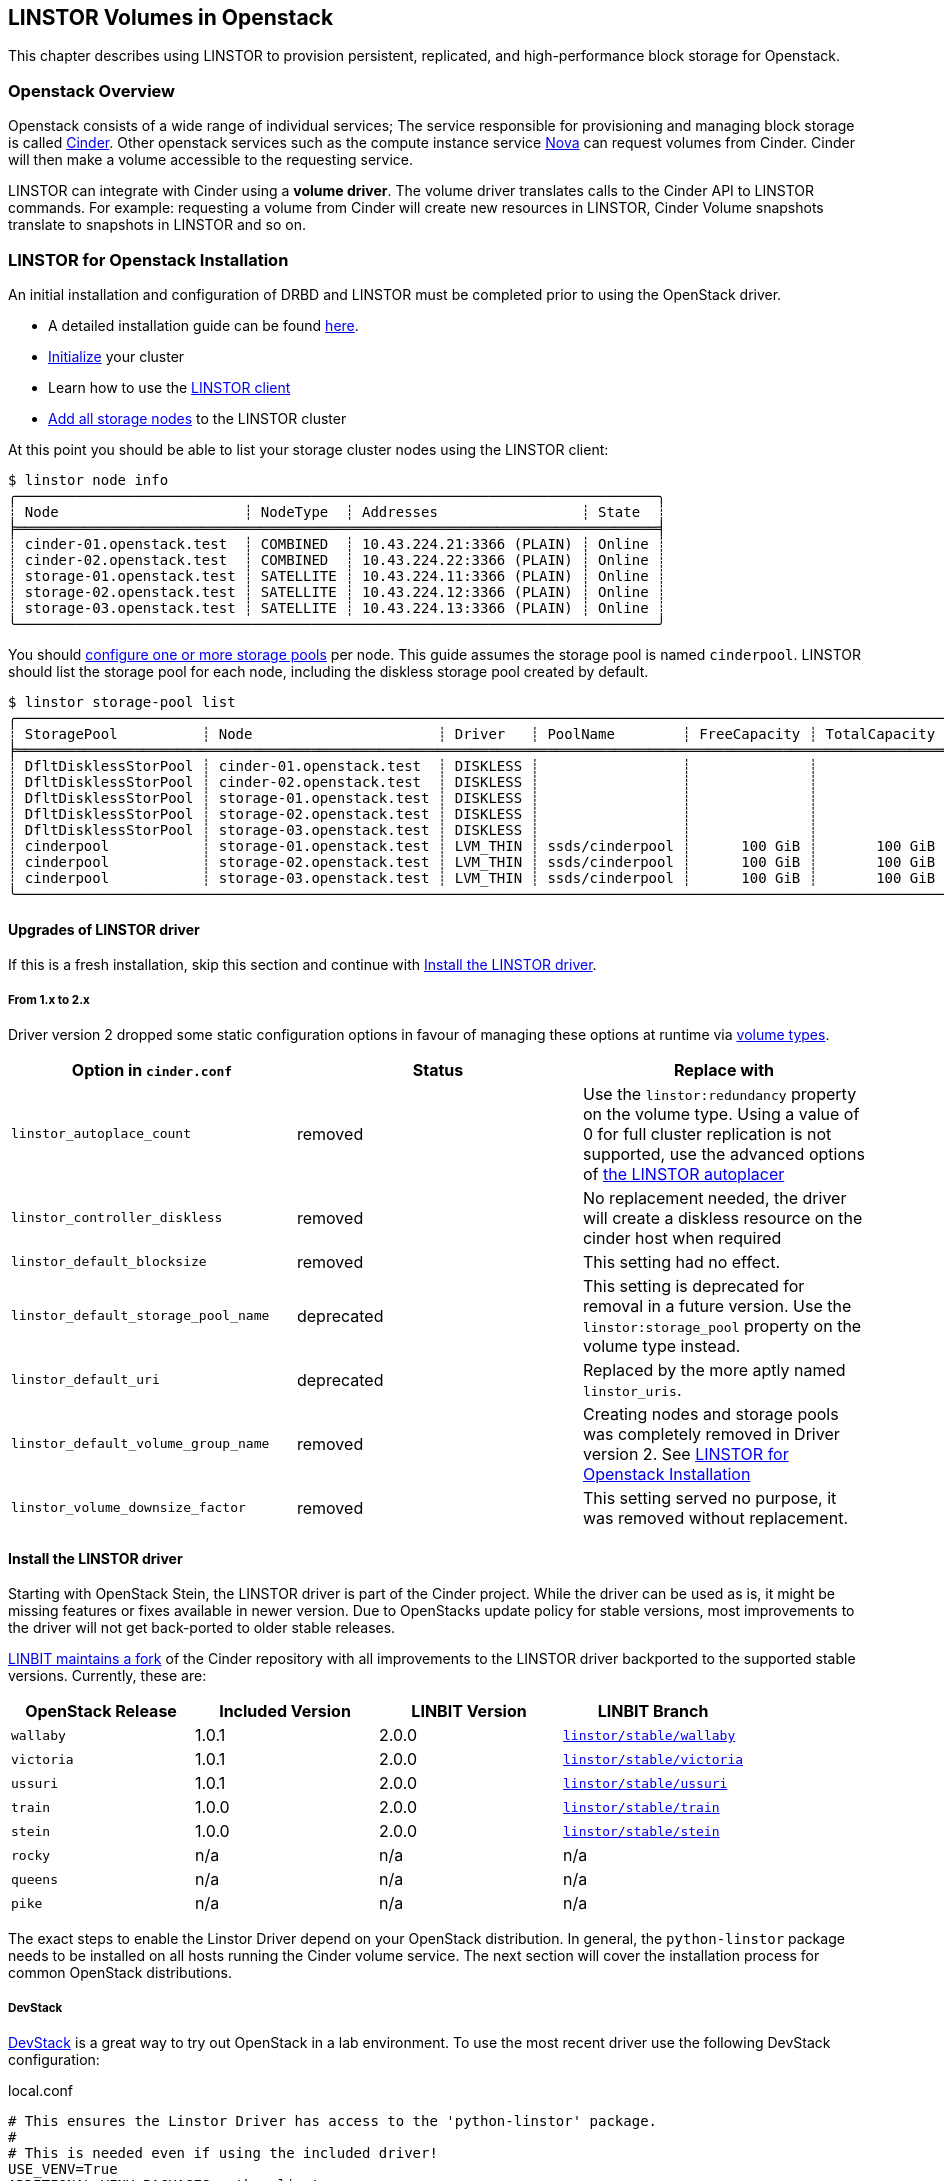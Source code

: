[[ch-openstack-linstor]]
== LINSTOR Volumes in Openstack

indexterm:[Openstack]indexterm:[Cinder]
This chapter describes using LINSTOR to provision persistent, replicated, and
high-performance block storage for Openstack.


[[s-openstack-linstor-overview]]
=== Openstack Overview

Openstack consists of a wide range of individual services; The service responsible
for provisioning and managing block storage is called
https://docs.openstack.org/cinder/latest/[Cinder]. Other openstack services such
as the compute instance service https://docs.openstack.org/nova/latest[Nova] can
request volumes from Cinder. Cinder will then make a volume accessible to the
requesting service.

LINSTOR can integrate with Cinder using a *volume driver*. The volume driver
translates calls to the Cinder API to LINSTOR commands. For example: requesting a
volume from Cinder will create new resources in LINSTOR, Cinder Volume snapshots
translate to snapshots in LINSTOR and so on.

[[s-openstack-linstor-install]]
=== LINSTOR for Openstack Installation

An initial installation and configuration of DRBD and LINSTOR must be completed
prior to using the OpenStack driver.

* A detailed installation guide can be found <<s-installation,here>>.
* <<s-linstor-init-cluster,Initialize>> your cluster
* Learn how to use the <<s-using_the_linstor_client,LINSTOR client>>
* <<s-adding_nodes_to_your_cluster,Add all storage nodes>> to the LINSTOR cluster

At this point you should be able to list your storage cluster
nodes using the LINSTOR client:

[source]
----
$ linstor node info
╭────────────────────────────────────────────────────────────────────────────╮
┊ Node                      ┊ NodeType  ┊ Addresses                 ┊ State  ┊
╞════════════════════════════════════════════════════════════════════════════╡
┊ cinder-01.openstack.test  ┊ COMBINED  ┊ 10.43.224.21:3366 (PLAIN) ┊ Online ┊
┊ cinder-02.openstack.test  ┊ COMBINED  ┊ 10.43.224.22:3366 (PLAIN) ┊ Online ┊
┊ storage-01.openstack.test ┊ SATELLITE ┊ 10.43.224.11:3366 (PLAIN) ┊ Online ┊
┊ storage-02.openstack.test ┊ SATELLITE ┊ 10.43.224.12:3366 (PLAIN) ┊ Online ┊
┊ storage-03.openstack.test ┊ SATELLITE ┊ 10.43.224.13:3366 (PLAIN) ┊ Online ┊
╰────────────────────────────────────────────────────────────────────────────╯
----

You should <<s-storage_pools,configure one or more storage pools>> per node. This guide assumes the
storage pool is named `cinderpool`. LINSTOR should list the storage pool for each node, including the diskless storage
pool created by default.

[source]
----
$ linstor storage-pool list
╭─────────────────────────────────────────────────────────────────────────────────────────────────────────────────────────────────────╮
┊ StoragePool          ┊ Node                      ┊ Driver   ┊ PoolName        ┊ FreeCapacity ┊ TotalCapacity ┊ CanSnapshots ┊ State ┊
╞═════════════════════════════════════════════════════════════════════════════════════════════════════════════════════════════════════╡
┊ DfltDisklessStorPool ┊ cinder-01.openstack.test  ┊ DISKLESS ┊                 ┊              ┊               ┊ False        ┊ Ok    ┊
┊ DfltDisklessStorPool ┊ cinder-02.openstack.test  ┊ DISKLESS ┊                 ┊              ┊               ┊ False        ┊ Ok    ┊
┊ DfltDisklessStorPool ┊ storage-01.openstack.test ┊ DISKLESS ┊                 ┊              ┊               ┊ False        ┊ Ok    ┊
┊ DfltDisklessStorPool ┊ storage-02.openstack.test ┊ DISKLESS ┊                 ┊              ┊               ┊ False        ┊ Ok    ┊
┊ DfltDisklessStorPool ┊ storage-03.openstack.test ┊ DISKLESS ┊                 ┊              ┊               ┊ False        ┊ Ok    ┊
┊ cinderpool           ┊ storage-01.openstack.test ┊ LVM_THIN ┊ ssds/cinderpool ┊      100 GiB ┊       100 GiB ┊ True         ┊ Ok    ┊
┊ cinderpool           ┊ storage-02.openstack.test ┊ LVM_THIN ┊ ssds/cinderpool ┊      100 GiB ┊       100 GiB ┊ True         ┊ Ok    ┊
┊ cinderpool           ┊ storage-03.openstack.test ┊ LVM_THIN ┊ ssds/cinderpool ┊      100 GiB ┊       100 GiB ┊ True         ┊ Ok    ┊
╰─────────────────────────────────────────────────────────────────────────────────────────────────────────────────────────────────────╯
----

[[s-update_the_linstor_driver]]
==== Upgrades of LINSTOR driver

If this is a fresh installation, skip this section and continue with <<s-install_the_linstor_driver>>.

===== From 1.x to 2.x

Driver version 2 dropped some static configuration options in favour of managing these options at runtime via
<<s-openstack-volume-types,volume types>>.

[frame="topbot",options="header"]
|====
| Option in `cinder.conf` | Status | Replace with
| `linstor_autoplace_count` | removed | Use the `linstor:redundancy` property on the volume type. Using a value of 0 for full cluster replication is not supported, use the advanced options of <<s-autoplace-linstor, the LINSTOR autoplacer>>
| `linstor_controller_diskless` | removed | No replacement needed, the driver will create a diskless resource on the cinder host when required
| `linstor_default_blocksize` | removed | This setting had no effect.
| `linstor_default_storage_pool_name` | deprecated | This setting is deprecated for removal in a future version. Use the `linstor:storage_pool` property on the volume type instead.
| `linstor_default_uri` | deprecated | Replaced by the more aptly named `linstor_uris`.
| `linstor_default_volume_group_name` | removed | Creating nodes and storage pools was completely removed in Driver version 2. See <<s-openstack-linstor-install>>
| `linstor_volume_downsize_factor` | removed | This setting served no purpose, it was removed without replacement.
|====

[[s-install_the_linstor_driver]]
==== Install the LINSTOR driver

Starting with OpenStack Stein, the LINSTOR driver is part of the Cinder project. While the driver can be used as is, it
might be missing features or fixes available in newer version. Due to OpenStacks update policy for stable versions, most
improvements to the driver will not get back-ported to older stable releases.

https://github.com/LINBIT/openstack-cinder[LINBIT maintains a fork] of the Cinder repository with all improvements to
the LINSTOR driver backported to the supported stable versions. Currently, these are:

[frame="topbot",options="header"]
|====
| OpenStack Release    | Included Version | LINBIT Version | LINBIT Branch
| `wallaby`            | 1.0.1            | 2.0.0          | https://github.com/LINBIT/openstack-cinder/tree/linstor%2Fstable%2Fwallaby[`linstor/stable/wallaby`]
| `victoria`           | 1.0.1            | 2.0.0          | https://github.com/LINBIT/openstack-cinder/tree/linstor%2Fstable%2Fvictoria[`linstor/stable/victoria`]
| `ussuri`             | 1.0.1            | 2.0.0          | https://github.com/LINBIT/openstack-cinder/tree/linstor%2Fstable%2Fussuri[`linstor/stable/ussuri`]
| `train`              | 1.0.0            | 2.0.0          | https://github.com/LINBIT/openstack-cinder/tree/linstor%2Fstable%2Ftrain[`linstor/stable/train`]
| `stein`              | 1.0.0            | 2.0.0          | https://github.com/LINBIT/openstack-cinder/tree/linstor%2Fstable%2Fstein[`linstor/stable/stein`]
| `rocky`              | n/a              | n/a            | n/a
| `queens`             | n/a              | n/a            | n/a
| `pike`               | n/a              | n/a            | n/a
|====

The exact steps to enable the Linstor Driver depend on your OpenStack distribution. In general, the `python-linstor`
package needs to be installed on all hosts running the Cinder volume service. The next section will cover the
installation process for common OpenStack distributions.

===== DevStack

https://docs.openstack.org/devstack/latest/[DevStack] is a great way to try out OpenStack in a lab environment.
To use the most recent driver use the following DevStack configuration:

.local.conf
----
# This ensures the Linstor Driver has access to the 'python-linstor' package.
#
# This is needed even if using the included driver!
USE_VENV=True
ADDITIONAL_VENV_PACKAGES=python-linstor

# This is required to select the LINBIT version of the driver
CINDER_REPO=https://github.com/LINBIT/openstack-cinder.git
# Replace linstor/stable/victoria with the reference matching your Openstack release.
CINDER_BRANCH=linstor/stable/victoria
----

===== Kolla

https://docs.openstack.org/kolla/latest/[Kolla] packages OpenStack components in containers. They can then be deployed,
for example using https://docs.openstack.org/kolla-ansible/latest/[Kolla Ansible]
You can take advantage of the available customisation options for kolla containers to set up the Linstor driver.

To ensure that the required `python-linstor` package is installed, use the following override file:

.template-override.j2
[source]
----
{% extends parent_template %}

# Cinder
{% set cinder_base_pip_packages_append = ['python-linstor'] %}
----

To install the LINBIT version of the driver, update your `kolla-build.conf`

./etc/kolla/kolla-build.conf
----
[cinder-base]
type = git
location = https://github.com/LINBIT/openstack-cinder.git
# Replace linstor/stable/victoria with the reference matching your Openstack release.
reference = linstor/stable/victoria
----

To rebuild the Cinder containers, run:
[source,shell]
----
# A private registry used to store the kolla container images
REGISTRY=deployment-registry.example.com
# The image namespace in the registry
NAMESPACE=kolla
# The tag to apply to all images. Use the release name for compatibility with kolla-ansible
TAG=victoria
kolla-build -t source --template-override template-override.j2 cinder --registry $REGISTRY --namespace $NAMESPACE --tag $TAG
----

====== Kolla Ansible

When deploying OpenStack using Kolla Ansible, you need to make sure that:

* the custom Cinder images, created in the section above, are used
* deployment of Cinder services is enabled

./etc/kolla/globals.yml
[source,yaml]
----
# use "source" images
kolla_install_type: source
# use the same registry as for running kolla-build above
docker_registry: deployment-registry.example.com
# use the same namespace as for running kolla-build above
docker_namespace: kolla
# deploy cinder block storage service
enable_cinder: "yes"
# disable verification of cinder backends, kolla-ansible only supports a small subset of available backends for this
skip_cinder_backend_check: True
# add the LINSTOR backend to the enabled backends. For backend configuration see below
cinder_enabled_backends:
  - name: linstor-drbd
----

You can place the Linstor driver configuration in one of the override directories for kolla-ansible. For more details on
the available configuration options, see the section below.

./etc/kolla/config/cinder/cinder-volume.conf
----
[linstor-drbd]
volume_backend_name = linstor-drbd
volume_driver = cinder.volume.drivers.linstordrv.LinstorDrbdDriver
linstor_uris = linstor://cinder-01.openstack.test,linstor://cinder-02.openstack.test
----

===== OpenStack Ansible

https://docs.openstack.org/openstack-ansible/[OpenStack Ansible] provides Ansible playbooks to configure and deploy of
OpenStack environments. It allows for fine-grained customization of the deployment, letting you set up the Linstor
driver directly.

./etc/openstack_ansile/user_variables.yml
----
cinder_git_repo: https://github.com/LINBIT/openstack-cinder.git
cinder_git_install_branch: linstor/stable/victoria

cinder_user_pip_packages:
  - python-linstor

cinder_backends: <1>
  linstor-drbd:
   volume_backend_name: linstor-drbd
   volume_driver: cinder.volume.drivers.linstordrv.LinstorDrbdDriver
   linstor_uris: linstor://cinder-01.openstack.test,linstor://cinder-02.openstack.test
----

<1> A detailed description of the available backend parameters can be found in the section below

===== Generic Cinder deployment

For other forms of OpenStack deployments, this guide can only provide non-specific hints.

To update the Linstor driver version, find your cinder installation. Some likely paths are:

----
/usr/lib/python3.6/dist-packages/cinder/
/usr/lib/python3.6/site-packages/cinder/
/usr/lib/python2.7/dist-packages/cinder/
/usr/lib/python2.7/site-packages/cinder/
----

The Linstor driver consists of a single file called `linstordrv.py`, located in the Cinder directory:

----
$CINDER_PATH/volume/drivers/linstordrv.py
----

To update the driver, replace the file with one from the LINBIT repository

----
RELEASE=linstor/stable/victoria
curl -fL "https://raw.githubusercontent.com/LINBIT/openstack-cinder/$RELEASE/cinder/volume/drivers/linstordrv.py" > $CINDER_PATH/volume/drivers/linstordrv.py
----

You might also need to remove the Python cache for the update to be registered:

----
rm -rf $CINDER_PATH/volume/drivers/__pycache__
----

=== Configure a Linstor Backend for Cinder

To use the Linstor driver, configure the Cinder volume service. This is done by editing the Cinder configuration file
and then restarting the Cinder Volume service.

Most of the time, the Cinder configuration file is located at `/etc/cinder/cinder.conf`. Some deployment options allow
manipulating this file in advance. See the section above for specifics.

To configure a new volume backend using Linstor, add the following section to `cinder.conf`

----
[linstor-drbd]
volume_backend_name = linstor-drbd <1>
volume_driver = cinder.volume.drivers.linstordrv.LinstorDrbdDriver <2>
linstor_uris = linstor://cinder-01.openstack.test,linstor://cinder-02.openstack.test <3>
linstor_trusted_ca = /path/to/trusted/ca.cert <4>
linstor_client_key = /path/to/client.key <5>
linstor_client_cert = /path/to/client.cert <5>
# Deprecated or removed in 2.0.0
linstor_default_storage_pool_name = cinderpool <6>
linstor_autoplace_count = 2 <7>
linstor_controller_diskless = true <8>
# non-linstor-specific options
... <9>
----

NOTE: The parameters described here are based on the latest release provided by Linbit. The driver included in OpenStack
might not support all of these parameters. Take a look at the
https://docs.openstack.org/cinder/latest/configuration/block-storage/drivers/linstor-driver.html[OpenStack driver documentation]
to find out more.

<1> The name of the volume backend. Needs to be unique in the Cinder configuration. The whole section should share the
    same name. This name is referenced again in `cinder.conf` in the `enabled_backends` setting and when creating a new
    volume type.

<2> The version of the Linstor driver to use. There are two options:
* `cinder.volume.drivers.linstordrv.LinstorDrbdDriver`
* `cinder.volume.drivers.linstordrv.LinstorIscsiDriver`
+
Which driver you should use depends on your Linstor set up and requirements. Details on each choice are documented in
<<s-openstack-linstor-transport-options, the section below.>>

<3> The URL(s) of the Linstor Controller(s). Multiple Controllers can be specified to make use of
    <<s-linstor_ha,Linstor High Availability>>. If not set, defaults to `linstor://localhost`.
+
NOTE: In driver versions prior to 2.0.0, this option is called `linstor_default_uri`

<4> If <<s-linstor-rest-api-https,HTTPS is enabled>> the referenced certificate is used to verify the Linstor Controller
    authenticity.

<5> If <<s-linstor-rest-api-https,HTTPS is enabled>> the referenced key and certificate will be presented to the Linstor
    Controller for authentication.

<6> *Deprecated in 2.0.0, use <<s-openstack-volume-types,volume types>> instead.* The storage pools to use when placing
    resources. Applies to all diskfull resources created. Defaults to `DfltStorPool`.

<7> *Removed in 2.0.0, use <<s-openstack-volume-types,volume types>> instead.* The number of replicas to create for the given
    volume. A value of `0` will create a replica on all nodes. Defaults to `0`.

<8> *Removed in 2.0.0, volumes are created on demand by the driver.* If set to true, ensures that at least one (diskless) replica is deployed on the Cinder Controller host. This is
    useful for ISCSI transports. Defaults to `true`.

<9> You can specify more generic Cinder options here, for example `target_helper = tgtadm` for the ISCSI connector.

NOTE: You can also configure multiple Linstor backends, choosing a different name and configuration options for each.

After configuring the Linstor backend, it should also be enabled. Add it to the list of enabled backends in `cinder.conf`,
and optionally set is as the default backend:
----
[DEFAULT]
...
default_volume_type = linstor-drbd-volume
enabled_backends = lvm,linstor-drbd
...
----

As a last step, if you changed the Cinder configuration or updated the driver itself, make sure to restart the Cinder
service(s). Please check the documentation for your OpenStack Distribution on how to restart services.

[[s-openstack-linstor-transport-options]]
==== Choice of Transport Protocol

The Transport Protocol in Cinder is how clients (for example nova-compute) access the actual volumes. With Linstor, you
can choose between two different drivers that use different transports.

* `cinder.volume.drivers.linstordrv.LinstorDrbdDriver`, which uses DRBD as transport
* `cinder.volume.drivers.linstordrv.LinstorIscsiDriver`, which uses ISCSI as transport

===== Using DRBD as Transport Protocol

The `LinstorDrbdDriver` works by ensuring a replica of the volume is available locally on the node where
a client (i.e. nova-compute) issued a request. This only works if _all_ compute nodes are also running
Linstor Satellites that are part of the same Linstor cluster.

The advantages of this option are:

* Once set up, the Cinder host is no longer involved in the data path. All read and write to the volume are
  handled by the local DRBD module, which will handle replication across its configured peers.
* Since the Cinder host is not involved in the data path, any disruptions to the Cinder service do not affect
  volumes that are already attached.

====== Known limitations:

* Not all hosts and hypervisors support using DRBD volumes. This restricts deployment to Linux hosts and `kvm` hypervisors.
* Resizing of attached and in-use volumes does not fully work. While the resize itself is successful, the compute service
  will not propagate it to the VM until after a restart.
* Multi-attach (attaching the same volume on multiple VMs) is not supported.
* https://docs.openstack.org/cinder/latest/configuration/block-storage/volume-encryption.html#create-an-encrypted-volume-type[Encrypted volumes]
  only work if udev rules for DRBD devices are in place.
+
NOTE: `udev` rules are either part of the `drbd-utils` package or have their own `drbd-udev` package.

===== Using ISCSI as Transport Protocol

The default way to export Cinder volumes is via iSCSI. This brings the
advantage of maximum compatibility - iSCSI can be used with every hypervisor,
be it VMWare, Xen, HyperV, or KVM.

The drawback is that all data has to be sent to a Cinder node, to be processed
by an (userspace) iSCSI daemon; that means that the data needs to pass the
kernel/userspace border, and these transitions will cost some performance.

Another drawback is the introduction of a single point of failure. If a Cinder
node running the iSCSI daemon crashes, other nodes lose access to their volumes.
There are ways to configure Cinder for automatic fail-over to mitigate this, but
it requires considerable effort.

NOTE: In driver versions prior to 2.0.0, the Cinder host needs access to a local replica of every volume. This can be
achieved by either setting `linstor_controller_diskless=True` or using `linstor_autoplace_count=0`. Newer driver
versions will create such a volume on demand.

[[s-openstack-linstor-backend-status]]
==== Verify status of Linstor backends

To verify that all backends are up and running, you can use the OpenStack command line client:

[source,shell]
----
$ openstack volume service list
+------------------+----------------------------------------+------+---------+-------+----------------------------+
| Binary           | Host                                   | Zone | Status  | State | Updated At                 |
+------------------+----------------------------------------+------+---------+-------+----------------------------+
| cinder-scheduler | cinder-01.openstack.test               | nova | enabled | up    | 2021-03-10T12:24:37.000000 |
| cinder-volume    | cinder-01.openstack.test@linstor-drbd  | nova | enabled | up    | 2021-03-10T12:24:34.000000 |
| cinder-volume    | cinder-01.openstack.test@linstor-iscsi | nova | enabled | up    | 2021-03-10T12:24:35.000000 |
+------------------+----------------------------------------+------+---------+-------+----------------------------+
----

If you have the Horizon GUI deployed, check `Admin > System Information > Block Storage Service` instead.

In the above example all configured services are `enabled` and `up`. If there are any issues, please check
the logs of the Cinder Volume service.

[[s-openstack-volume-types]]
=== Create a new volume type for Linstor

Before creating volumes using Cinder, you have to create a volume type. This can either be done via the command line:

[source,shell]
----
# Create a volume using the default backend
$ openstack volume type create default
+-------------+--------------------------------------+
| Field       | Value                                |
+-------------+--------------------------------------+
| description | None                                 |
| id          | 58365ffb-959a-4d91-8821-5d72e5c39c26 |
| is_public   | True                                 |
| name        | default                              |
+-------------+--------------------------------------+
# Create a volume using a specific backend
$ openstack volume type create --property volume_backend_name=linstor-drbd linstor-drbd-volume
+-------------+--------------------------------------+
| Field       | Value                                |
+-------------+--------------------------------------+
| description | None                                 |
| id          | 08562ea8-e90b-4f95-87c8-821ac64630a5 |
| is_public   | True                                 |
| name        | linstor-drbd-volume                  |
| properties  | volume_backend_name='linstor-drbd'   |
+-------------+--------------------------------------+
----

Alternatively, you can create volume types via the Horizon GUI. Navigate to `Admin > Volume > Volume Types` and click
"Create Volume Type". You can assign it a backend by adding the `volume_backend_name` as "Extra Specs" to it.

==== Advanced Configuration of volume types

Each volume type can be customized by adding properties or "Extra Specs" as they are called in the Horizon GUI.

To add a property to a volume type on the command line use:
----
openstack volume type set linstor_drbd_b --property linstor:redundancy=5
----

Alternatively, you can set the property via the GUI by navigating tp `Admin > Volume > Volume Types`. In the `Actions`
column, open the dropdown menu and click the `View Extra Specs` button. This opens a dialog you can use to create, edit
and delete properties.

===== Available volume type properties

linstor:diskless_on_remaining::
Create diskless replicas on non-selected nodes after auto-placing.

linstor:do_not_place_with_regex::
Do not place the resource on a node which has a resource with a name matching the regex.

linstor:layer_list::
Comma-separated list of layers to apply for resources. If empty, defaults to DRBD,Storage.

linstor:provider_list::
Comma-separated list of providers to use. If empty, Linstor will automatically choose a suitable provider.

linstor:redundancy::
Number of replicas to create. Defaults to 2.

linstor:replicas_on_different::
A comma-separated list of key or key=value items used as autoplacement selection labels when autoplace is used to
determine where to provision storage.

linstor:replicas_on_same::
A comma-separated list of key or key=value items used as autoplacement selection labels when autoplace is used to
determine where to provision storage.

linstor:storage_pool::
Comma-separated list of storage pools to use when auto-placing.

linstor:property:*::
If a key is prefixed by `linstor:property:`, it is interpreted as a LINSTOR property. The property gets set on the <<s-linstor-resource-groups,Resource Group>>
created for the volume type.
+
For example: To change the <<s-linstor-auto-quorum,quorum policy>> `DrbdOptions/auto-quorum` needs to be set. This can
be done by setting the `linstor:property:DrbdOptions/auto-quorum` property.

=== Using volumes

Once you have a volume type configured, you can start using it to provision new volumes.

For example, to create a simple 1Gb volume on the command line you can use:
[source,shell]
----
openstack volume create --type linstor-drbd-volume --size 1 --availability-zone nova linstor-test-vol
openstack volume list
----

NOTE: If you set `default_volume_type = linstor-drbd-volume` in your `/etc/cinder/cinder.conf`,
you may omit the `--type linstor-drbd-volume` from the `openstack volume create ...` command above.

=== Troubleshooting

This section describes what to do in case you encounter problems with using Linstor volumes and snapshots.

==== Checking for error messages in Horizon

Every volume and snapshot has a Messages tab in the Horizon dashboard. In case of errors, the list of messages can
be used as a starting point for further investigation. Some common messages in case of errors:

  create volume from backend storage:Driver failed to create the volume.

There was an error creating a new volume. Check the Cinder Volume service logs for more details

  schedule allocate volume:Could not find any available weighted backend.

If this is the only error message, this means the Cinder Scheduler could not find a volume backend suitable for creating
the volume. This is most likely because:

* The volume backend is offline. See <<s-openstack-linstor-backend-status>>
* The volume backend has not enough free capacity to fulfil the request. Check the output of `cinder get-pools --detail`
  and `linstor storage-pool list` to ensure that the requested capacity is available.

==== Checking the Cinder Volume Service

The Linstor driver is called as part of the Cinder Volume service.

[frame="topbot",options="header"]
|====
| Distribution | Log location or command
| DevStack     | `journalctl -u devstack@c-vol`
|====

==== Checking the compute srvice logs

Some issues will not be logged in the Cinder Service but in the actual consumer of the volumes, most likely the compute
service (Nova). As with the volume service, the exact host and location to check depends on your Openstack distribution:

[frame="topbot",options="header"]
|====
| Distribution | Log location or command
| DevStack     | `journalctl -u devstack@n-cpu`
|====

// Keep the empty line before this comment, otherwise the next chapter is folded into this
